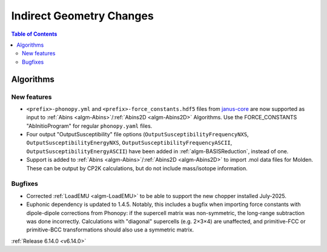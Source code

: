 =========================
Indirect Geometry Changes
=========================

.. contents:: Table of Contents
   :local:

Algorithms
----------

New features
############
- ``<prefix>-phonopy.yml`` and ``<prefix>-force_constants.hdf5`` files from `janus-core <https://stfc.github.io/janus-core>`_ are now supported as input to :ref:`Abins <algm-Abins>`/:ref:`Abins2D <algm-Abins2D>` Algorithms. Use the FORCE_CONSTANTS "AbInitioProgram" for regular ``phonopy.yaml`` files.
- Four output "OutputSusceptibility" file options (``OutputSusceptibilityFrequencyNXS``, ``OutputSusceptibilityEnergyNXS``, ``OutputSusceptibilityFrequencyASCII``, ``OutputSusceptibilityEnergyASCII``) have been added in :ref:`algm-BASISReduction`, instead of one.
- Support is added to :ref:`Abins <algm-Abins>`/:ref:`Abins2D <algm-Abins2D>` to import .mol data files for Molden. These can be output by CP2K calculations, but do not include mass/isotope information.

Bugfixes
############
- Corrected :ref:`LoadEMU <algm-LoadEMU>` to be able to support the new chopper installed July-2025.
- Euphonic dependency is updated to 1.4.5. Notably, this includes a bugfix when importing force constants with dipole-dipole corrections from Phonopy: if the supercell matrix was non-symmetric, the long-range subtraction was done incorrectly. Calculations with "diagonal" supercells (e.g. 2×3×4) are unaffected, and primitive-FCC or primitive-BCC transformations should also use a symmetric matrix.

:ref:`Release 6.14.0 <v6.14.0>`
